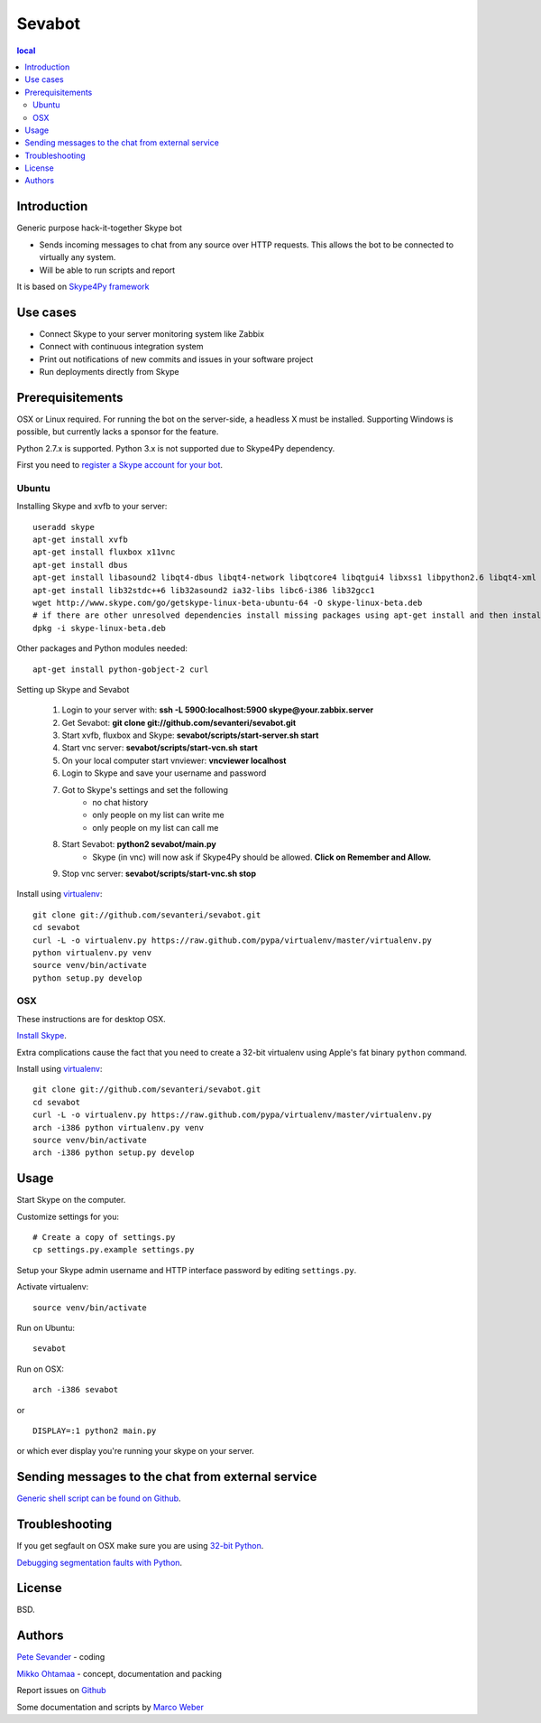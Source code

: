 =======
Sevabot
=======

.. contents:: local

Introduction
-------------

Generic purpose hack-it-together Skype bot

* Sends incoming messages to chat from any source over HTTP requests. This allows
  the bot to be connected to virtually any system.

* Will be able to run scripts and report

It is based on `Skype4Py framework <https://github.com/stigkj/Skype4Py>`_

Use cases
-----------

* Connect Skype to your server monitoring system like Zabbix

* Connect with continuous integration system

* Print out notifications of new commits and issues in your software project

* Run deployments directly from Skype

Prerequisitements
------------------

OSX or Linux required. For running the bot on the server-side, a headless X must be installed.
Supporting Windows is possible, but currently lacks a sponsor for the feature.

Python 2.7.x is supported. Python 3.x is not supported due to Skype4Py dependency.

First you need to `register a Skype account for your bot <http://skype.com>`_.

Ubuntu
========

Installing Skype and xvfb to your server::

    useradd skype
    apt-get install xvfb
    apt-get install fluxbox x11vnc
    apt-get install dbus
    apt-get install libasound2 libqt4-dbus libqt4-network libqtcore4 libqtgui4 libxss1 libpython2.6 libqt4-xml libaudio2 libmng1 fontconfig liblcms1
    apt-get install lib32stdc++6 lib32asound2 ia32-libs libc6-i386 lib32gcc1
    wget http://www.skype.com/go/getskype-linux-beta-ubuntu-64 -O skype-linux-beta.deb
    # if there are other unresolved dependencies install missing packages using apt-get install and then install the skype deb package again
    dpkg -i skype-linux-beta.deb

Other packages and Python modules needed::

    apt-get install python-gobject-2 curl

Setting up Skype and Sevabot

    #. Login to your server with: **ssh -L 5900:localhost:5900 skype@your.zabbix.server**
    #. Get Sevabot: **git clone git://github.com/sevanteri/sevabot.git**
    #. Start xvfb, fluxbox and Skype: **sevabot/scripts/start-server.sh start**
    #. Start vnc server: **sevabot/scripts/start-vcn.sh start**
    #. On your local computer start vnviewer: **vncviewer localhost**
    #. Login to Skype and save your username and password
    #. Got to Skype's settings and set the following
        - no chat history
        - only people on my list can write me
        - only people on my list can call me
    #. Start Sevabot: **python2 sevabot/main.py**
        - Skype (in vnc) will now ask if Skype4Py should be allowed. **Click on Remember and Allow.**
    #. Stop vnc server: **sevabot/scripts/start-vnc.sh stop**

Install using `virtualenv <http://pypi.python.org/pypi/virtualenv/>`_::

    git clone git://github.com/sevanteri/sevabot.git
    cd sevabot
    curl -L -o virtualenv.py https://raw.github.com/pypa/virtualenv/master/virtualenv.py
    python virtualenv.py venv
    source venv/bin/activate
    python setup.py develop

OSX
====

These instructions are for desktop OSX.

`Install Skype <http://skype.com>`_.

Extra complications cause the fact that you need to create a 32-bit virtualenv
using Apple's fat binary ``python`` command.

Install using `virtualenv <http://pypi.python.org/pypi/virtualenv/>`_::

    git clone git://github.com/sevanteri/sevabot.git
    cd sevabot
    curl -L -o virtualenv.py https://raw.github.com/pypa/virtualenv/master/virtualenv.py
    arch -i386 python virtualenv.py venv
    source venv/bin/activate
    arch -i386 python setup.py develop

Usage
------

Start Skype on the computer.

Customize settings for you::

    # Create a copy of settings.py
    cp settings.py.example settings.py

Setup your Skype admin username and HTTP interface password by editing ``settings.py``.

Activate virtualenv::

    source venv/bin/activate

Run on Ubuntu::

  sevabot

Run on OSX::

    arch -i386 sevabot

or ::

  DISPLAY=:1 python2 main.py

or which ever display you're running your skype on your server.

Sending messages to the chat from external service
-----------------------------------------------------

`Generic shell script can be found on Github <https://github.com/sevanteri/sevabot/blob/master/examples/send.sh>`_.

Troubleshooting
-----------------

If you get segfault on OSX make sure you are using `32-bit Python <http://stackoverflow.com/questions/2088569/how-do-i-force-python-to-be-32-bit-on-snow-leopard-and-other-32-bit-64-bit-quest>`_.

`Debugging segmentation faults with Python <http://wiki.python.org/moin/DebuggingWithGdb>`_.

License
--------

BSD.

Authors
----------

`Pete Sevander <https://twitter.com/sevanteri>`_ - coding

`Mikko Ohtamaa <https://twitter.com/moo9000>`_ - concept, documentation and packing

Report issues on `Github <https://github.com/sevanteri/sevabot/issues>`_

Some documentation and scripts by `Marco Weber <http://www.qxs.ch/2011/01/07/skype-instant-messages-from-zabbix/>`_
